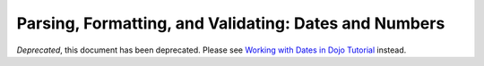 .. _quickstart/numbersDates:

======================================================
Parsing, Formatting, and Validating: Dates and Numbers
======================================================

*Deprecated*, this document has been deprecated.  Please see `Working with Dates in Dojo Tutorial <http://dojotoolkit.org/documentation/tutorials/1.7/dojo_date/>`_ instead.
